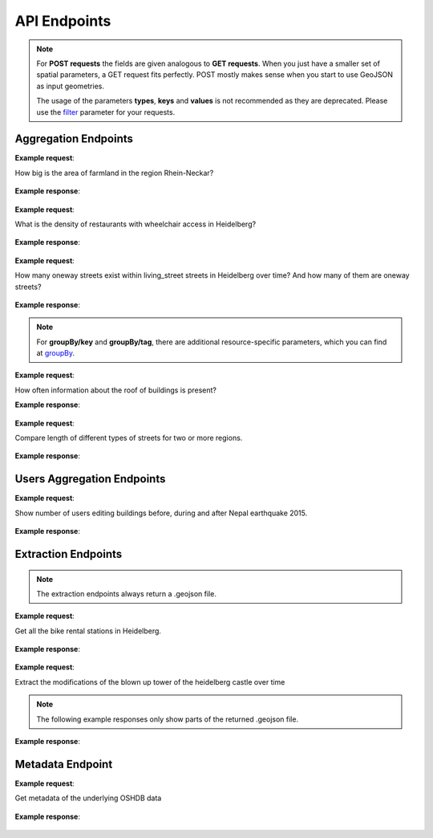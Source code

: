 API Endpoints
=============


.. note:: For **POST requests** the fields are given analogous to **GET requests**. When you just have a smaller set of spatial parameters,
    a GET request fits perfectly. POST mostly makes sense when you start to use GeoJSON as input geometries.
    
    The usage of the parameters **types**, **keys** and **values** is not recommended as they are deprecated. Please use the 
    filter_ parameter for your requests.

Aggregation Endpoints
---------------------

.. http:post :: /elements/(aggregation)

   Get ``aggregation`` of OSM elements.

   * aggregation type: one of ``area``, ``count``, ``length``, ``perimeter``
   
   :query <boundary>: One of these boundary parameters: bboxes_, bcircles_, bpolys_. See boundaries_
   :query time: ISO-8601 conform timestring(s); default: latest timestamp in the OSHDB, see time_
   :query filter: combines several attributive filters: OSM type, geometry (simple feature) type, as well as the OSM tag; See filter_
   :query format: 'json' or 'csv'; default: 'json'
   :query showMetadata: add additional metadata information to the response: 'true', 'false', 'yes', 'no'; default: 'false'
   :query timeout: custom timeout to limit the processing time in seconds; default: empty
   :query types: Deprecated! Use **filter** parameter instead! Old parameter which allowed to specify OSM type(s) ‘node’ and/or ‘way’ and/or ‘relation’ OR simple feature type(s) ‘point’ and/or ‘line’ and/or 'polygon’ and/or 'other'; default: all three OSM types
   :query keys: Deprecated! Use **filter** parameter instead! Old parameter which allowed to specify OSM key(s) given as a list and combined with the 'AND' operator; default: empty
   :query values: Deprecated! Use **filter** parameter instead! Old parameter which allowed to specify OSM value(s) given as a list and combined with the 'AND' operator; values(n) MUST fit to keys(n); default: empty
.. _bboxes: boundaries.html#bounding-boxes
.. _bcircles: boundaries.html#circles
.. _bpolys: boundaries.html#polygons
.. _boundaries: boundaries.html#boundaries
.. _time: time.html#time
.. _filter: filter.html#filter


**Example request**:

How big is the area of farmland in the region Rhein-Neckar?

 .. tabs::

   .. code-tab:: bash curl (GET)


      curl -X GET 'https://api.ohsome.org/v1/elements/area?bboxes=8.625%2C49.3711%2C8.7334%2C49.4397&format=json&time=2014-01-01&filter=landuse%3Dfarmland%20and%20type%3Away'

   .. code-tab:: bash curl (POST)


      curl -X POST 'https://api.ohsome.org/v1/elements/area' --data-urlencode 'bboxes=8.625,49.3711,8.7334,49.4397' --data-urlencode 'format=json' --data-urlencode 'time=2014-01-01' --data-urlencode 'filter=landuse=farmland and type:way'

   .. code-tab:: python Python


       import requests
       URL = 'https://api.ohsome.org/v1/elements/area'
       data = {"bboxes": "8.625,49.3711,8.7334,49.4397", "format": "json", "time": "2014-01-01", "filter": "landuse=farmland and type:way"}
       response = requests.post(URL, data=data)
       print(response.json())

   .. code-tab:: r R


       library(httr)
       r <- POST("https://api.ohsome.org/v1/elements/area", encode = "form", body = list(bboxes = "8.625,49.3711,8.7334,49.4397", filter = "landuse=farmland and type:way", time = "2014-01-01"))
       r


**Example response**:

  .. tabs::

   .. code-tab:: json curl (GET)

     {
       "attribution" : {
         "url" : "https://ohsome.org/copyrights",
         "text" : "© OpenStreetMap contributors"
       },
       "apiVersion" : "1.1.0",
       "result" : [ {
         "timestamp" : "2014-01-01T00:00:00Z",
         "value" : 1.020940258E7
       } ]
     }

   .. code-tab:: json curl (POST)

     {
       "attribution" : {
         "url" : "https://ohsome.org/copyrights",
         "text" : "© OpenStreetMap contributors"
       },
       "apiVersion" : "1.1.0",
       "result" : [ {
         "timestamp" : "2014-01-01T00:00:00Z",
         "value" : 1.020940258E7
       } ]
     }


   .. code-tab:: json Python

     {
       "attribution" : {
         "url" : "https://ohsome.org/copyrights",
         "text" : "© OpenStreetMap contributors"
       },
       "apiVersion" : "1.1.0",
       "result" : [ {
         "timestamp" : "2014-01-01T00:00:00Z",
         "value" : 10209402.58
       } ]
     }

   .. code-tab:: json R

     {
       "attribution" : {
         "url" : "https://ohsome.org/copyrights",
         "text" : "© OpenStreetMap contributors"
       },
       "apiVersion" : "1.1.0",
       "result" : [ {
         "timestamp" : "2014-01-01T00:00:00Z",
         "value" : 1.020940258E7
       } ]
     }


.. http:post :: /elements/(aggregation)/density

   Get density of ``aggregation`` of OSM elements divided by the total area in square-kilometers.

   * aggregation type: one of ``area``, ``count``, ``length``, ``perimeter``
   
   :query <other>: see above_

**Example request**:

What is the density of restaurants with wheelchair access in Heidelberg?

   .. tabs::

      .. code-tab:: bash curl (GET)

         curl -X GET 'https://api.ohsome.org/v1/elements/count/density?bboxes=8.625%2C49.3711%2C8.7334%2C49.4397&format=json&filter=amenity%3Drestaurant%20and%20wheelchair%3Dyes%20and%20type%3Anode&time=2019-05-07'

      .. code-tab:: bash curl (POST)

         curl -X POST 'https://api.ohsome.org/v1/elements/count/density' --data-urlencode 'bboxes=8.625,49.3711,8.7334,49.4397' --data-urlencode 'format=json' --data-urlencode 'time=2019-05-07' --data-urlencode 'filter=amenity=restaurant and wheelchair=yes and type:node'

      .. code-tab:: python Python

          import requests
          URL = 'https://api.ohsome.org/v1/elements/count/density'
          data = {"bboxes": "8.625,49.3711,8.7334,49.4397", "format": "json", "time": "2019-05-07", "filter": "amenity=restaurant and wheelchair=yes and type:node"}
          response = requests.post(URL, data=data)

      .. code-tab:: r R

         library(httr)
         r <- POST("https://api.ohsome.org/v1/elements/count/density", encode = "form", body = list(bboxes = "8.625,49.3711,8.7334,49.4397", filter = "amenity=restaurant and wheelchair=yes and type:node", time = "2019-05-07"))
         r

**Example response**:

 .. tabs::

       .. code-tab:: json curl (GET)

             {
               "attribution" : {
                 "url" : "https://ohsome.org/copyrights",
                 "text" : "© OpenStreetMap contributors"
               },
               "apiVersion" : "1.1.0",
               "result" : [ {
                 "timestamp" : "2019-05-07T00:00:00Z",
                 "value" : 0.79
               } ]
             }

       .. code-tab:: json curl (POST)

             {
               "attribution" : {
                 "url" : "https://ohsome.org/copyrights",
                 "text" : "© OpenStreetMap contributors"
               },
               "apiVersion" : "1.1.0",
               "result" : [ {
                 "timestamp" : "2019-05-07T00:00:00Z",
                 "value" : 0.79
               } ]
             }


       .. code-tab:: json Python

             {
               "attribution" : {
                 "url" : "https://ohsome.org/copyrights",
                 "text" : "© OpenStreetMap contributors"
               },
               "apiVersion" : "1.1.0",
               "result" : [ {
                 "timestamp" : "2019-05-07T00:00:00Z",
                 "value" : 0.79
               } ]
             }

       .. code-tab:: json R

             {
               "attribution" : {
                 "url" : "https://ohsome.org/copyrights",
                 "text" : "© OpenStreetMap contributors"
               },
               "apiVersion" : "1.1.0",
               "result" : [ {
                 "timestamp" : "2019-05-07T00:00:00Z",
                 "value" : 0.79
               } ]
             }

.. http:post :: /elements/(aggregation)/ratio

   Get ratio of OSM elements satisfying ``filter2`` to elements satisfying ``filter``.

   * aggregation type: one of ``area``, ``count``, ``length``, ``perimeter``
   
   :query <other>: see above_
   :query filter2: see filter_
   :query keys2: Deprecated! see **filter2**
   :query types2: Deprecated! use **filter2**
   :query values2: Deprecated! see **filter2**
   
**Example request**:

How many oneway streets exist within living_street streets in Heidelberg over time? And how many of them are oneway streets?

 .. tabs::

      .. code-tab:: bash curl (GET)

          curl -X GET 'https://api.ohsome.org/v1/elements/length/ratio?bboxes=8.625%2C49.3711%2C8.7334%2C49.4397&format=json&filter=highway%3Dliving_street%20and%20type%3Away&filter2=highway%3Dliving_street%20and%20oneway%3Dyes%20and%20type%3Away&time=2016-01-01%2F2018-01-01%2FP1Y'

      .. code-tab:: bash curl (POST)

          curl -X POST 'https://api.ohsome.org/v1/elements/length/ratio' --data-urlencode 'bboxes=8.625,49.3711,8.7334,49.4397' --data-urlencode 'format=json' --data-urlencode 'time=2016-01-01/2018-01-01/P1Y' --data-urlencode 'filter=highway=living_street and type:way' --data-urlencode 'filter2=highway=living_street and oneway=yes and type:way'

      .. code-tab:: python Python

          import requests
          URL = 'https://api.ohsome.org/v1/elements/length/ratio'
          data = {"bboxes": "8.625,49.3711,8.7334,49.4397", "format": "json", "time": "2016-01-01/2018-01-01/P1Y", "filter": "highway=living_street and type:way", "filter2": "highway=living_street and oneway=yes and type:way"}
          response = requests.post(URL, data=data)
          print(response.json())

      .. code-tab:: r R

           library(httr)
           r <- POST("https://api.ohsome.org/v1/elements/length/ratio", encode = "form", body = list(bboxes = "8.625,49.3711,8.7334,49.4397", time = "2016-01-01/2018-01-01/P1Y", filter = "highway=living_street and type:way", filter2 = "highway=living_street and oneway=yes and type:way"))
           r

**Example response**:

   .. tabs::

       .. code-tab:: json curl (GET)

             {
               "attribution" : {
                 "url" : "https://ohsome.org/copyrights",
                 "text" : "© OpenStreetMap contributors"
               },
               "apiVersion" : "1.1.0",
               "ratioResult" : [ {
                 "timestamp" : "2016-01-01T00:00:00Z",
                 "value" : 28660.519999999997,
                 "value2" : 7079.26,
                 "ratio" : 0.247004
               }, {
                 "timestamp" : "2017-01-01T00:00:00Z",
                 "value" : 29410.69,
                 "value2" : 7025.94,
                 "ratio" : 0.238891
               }, {
                 "timestamp" : "2018-01-01T00:00:00Z",
                 "value" : 30191.93,
                 "value2" : 6729.34,
                 "ratio" : 0.222885
               } ]
             }


       .. code-tab:: json curl (POST)

             {
               "attribution" : {
                 "url" : "https://ohsome.org/copyrights",
                 "text" : "© OpenStreetMap contributors"
               },
               "apiVersion" : "1.1.0",
               "ratioResult" : [ {
                 "timestamp" : "2016-01-01T00:00:00Z",
                 "value" : 28660.519999999997,
                 "value2" : 7079.26,
                 "ratio" : 0.247004
               }, {
                 "timestamp" : "2017-01-01T00:00:00Z",
                 "value" : 29410.69,
                 "value2" : 7025.94,
                 "ratio" : 0.238891
               }, {
                 "timestamp" : "2018-01-01T00:00:00Z",
                 "value" : 30191.93,
                 "value2" : 6729.34,
                 "ratio" : 0.222885
               } ]
             }



       .. code-tab:: json Python

             {
               "attribution" : {
                 "url" : "https://ohsome.org/copyrights",
                 "text" : "© OpenStreetMap contributors"
               },
               "apiVersion" : "1.1.0",
               "ratioResult" : [ {
                 "timestamp" : "2016-01-01T00:00:00Z",
                 "value" : 28660.519999999997,
                 "value2" : 7079.26,
                 "ratio" : 0.247004
               }, {
                 "timestamp" : "2017-01-01T00:00:00Z",
                 "value" : 29410.69,
                 "value2" : 7025.94,
                 "ratio" : 0.238891
               }, {
                 "timestamp" : "2018-01-01T00:00:00Z",
                 "value" : 30191.93,
                 "value2" : 6729.34,
                 "ratio" : 0.222885
               } ]
             }

       .. code-tab:: json R

             {
               "attribution" : {
                 "url" : "https://ohsome.org/copyrights",
                 "text" : "© OpenStreetMap contributors"
               },
               "apiVersion" : "1.1.0",
               "ratioResult" : [ {
                 "timestamp" : "2016-01-01T00:00:00Z",
                 "value" : 28660.519999999997,
                 "value2" : 7079.26,
                 "ratio" : 0.247004
               }, {
                 "timestamp" : "2017-01-01T00:00:00Z",
                 "value" : 29410.69,
                 "value2" : 7025.94,
                 "ratio" : 0.238891
               }, {
                 "timestamp" : "2018-01-01T00:00:00Z",
                 "value" : 30191.93,
                 "value2" : 6729.34,
                 "ratio" : 0.222885
               } ]
             }

.. http:post :: /elements/(aggregation)/groupBy/(groupType)

   Get ``aggregation`` of OSM elements grouped by ``groupType``.

   * aggregation type: one of ``area``, ``count``, ``length``, ``perimeter``
   * grouping type: one of boundary_, key_, tag_, type_.
   
   :query <other>: see above_
   :query groupByKeys: see groupBy_
   :query groupByKey: see groupBy_
   :query groupByValues: see groupBy_
.. _boundary: group-by.html#boundary
.. _key: group-by.html#key
.. _tag: group-by.html#tag
.. _type: group-by.html#type
.. _groupBy: group-by.html

.. note:: For **groupBy/key** and **groupBy/tag**, 
          there are additional resource-specific parameters, which you can find at groupBy_.


**Example request**:

How often information about the roof of buildings is present?

.. tabs::

     .. code-tab:: bash curl (GET)

        curl -X GET 'https://api.ohsome.org/v1/elements/count/groupBy/key?bboxes=Heidelberg:8.625%2C49.3711%2C8.7334%2C49.4397&format=json&time=2018-01-01&filter=building%3D*%20and%20type%3Away&groupByKeys=building%3Aroof%2Cbuilding%3Aroof%3Acolour'

     .. code-tab:: bash curl (POST)

        curl -X POST 'https://api.ohsome.org/v1/elements/count/groupBy/key' --data-urlencode 'bboxes=Heidelberg:8.625,49.3711,8.7334,49.4397' --data-urlencode 'format=json' --data-urlencode 'time=2018-01-01' --data-urlencode 'groupByKeys=building:roof,building:roof:colour' --data-urlencode 'filter=building=* and type:way'

     .. code-tab:: python Python

        import requests
        URL = 'https://api.ohsome.org/v1/elements/count/groupBy/key'
        data = {"bboxes": "8.625,49.3711,8.7334,49.4397", "format": "json", "time": "2018-01-01", "filter": "building=* and type:way", "groupByKeys": "building:roof,building:roof:colour"}
        response = requests.post(URL, data=data)
        print(response.json())

     .. code-tab:: r R

        library(httr)
          r <- POST("https://api.ohsome.org/v1/elements/count/groupBy/key", encode = "form", body = list(bboxes = "8.625,49.3711,8.7334,49.4397", filter = "building=* and type:way", time = "2018-01-01", groupByKeys = "building:roof,building:roof:colour"))
          r

**Example response**:

    .. tabs::

          .. code-tab:: json curl (GET)

            {
              "attribution" : {
                "url" : "https://ohsome.org/copyrights",
                "text" : "© OpenStreetMap contributors"
              },
              "apiVersion" : "1.1.0",
              "groupByResult" : [ {
                "result" : [ {
                  "timestamp" : "2018-01-01T00:00:00Z",
                  "value" : 23225.0
                } ],
                "groupByObject" : "remainder"
              }, {
                "result" : [ {
                  "timestamp" : "2018-01-01T00:00:00Z",
                  "value" : 1418.0
                } ],
                "groupByObject" : "building:roof"
              }, {
                "result" : [ {
                  "timestamp" : "2018-01-01T00:00:00Z",
                  "value" : 1178.0
                } ],
                "groupByObject" : "building:roof:colour"
              } ]
            }


          .. code-tab:: json curl (POST)

            {
              "attribution" : {
                "url" : "https://ohsome.org/copyrights",
                "text" : "© OpenStreetMap contributors"
              },
              "apiVersion" : "1.1.0",
              "groupByResult" : [ {
                "result" : [ {
                  "timestamp" : "2018-01-01T00:00:00Z",
                  "value" : 23225.0
                } ],
                "groupByObject" : "remainder"
              }, {
                "result" : [ {
                  "timestamp" : "2018-01-01T00:00:00Z",
                  "value" : 1418.0
                } ],
                "groupByObject" : "building:roof"
              }, {
                "result" : [ {
                  "timestamp" : "2018-01-01T00:00:00Z",
                  "value" : 1178.0
                } ],
                "groupByObject" : "building:roof:colour"
              } ]
            }

          .. code-tab:: json Python

            {
              "attribution" : {
                "url" : "https://ohsome.org/copyrights",
                "text" : "© OpenStreetMap contributors"
              },
              "apiVersion" : "1.1.0",
              "groupByResult" : [ {
                "result" : [ {
                  "timestamp" : "2018-01-01T00:00:00Z",
                  "value" : 23225.0
                } ],
                "groupByObject" : "remainder"
              }, {
                "result" : [ {
                  "timestamp" : "2018-01-01T00:00:00Z",
                  "value" : 1418.0
                } ],
                "groupByObject" : "building:roof"
              }, {
                "result" : [ {
                  "timestamp" : "2018-01-01T00:00:00Z",
                  "value" : 1178.0
                } ],
                "groupByObject" : "building:roof:colour"
              } ]
            }

          .. code-tab:: json R

            {
              "attribution" : {
                "url" : "https://ohsome.org/copyrights",
                "text" : "© OpenStreetMap contributors"
              },
              "apiVersion" : "1.1.0",
              "groupByResult" : [ {
                "result" : [ {
                  "timestamp" : "2018-01-01T00:00:00Z",
                  "value" : 23225.0
                } ],
                "groupByObject" : "remainder"
              }, {
                "result" : [ {
                  "timestamp" : "2018-01-01T00:00:00Z",
                  "value" : 1418.0
                } ],
                "groupByObject" : "building:roof"
              }, {
                "result" : [ {
                  "timestamp" : "2018-01-01T00:00:00Z",
                  "value" : 1178.0
                } ],
                "groupByObject" : "building:roof:colour"
              } ]
            }

.. http:post :: /elements/(aggregation)/density/groupBy/(groupType)

   Get ``density`` of ``aggregation`` of OSM elements grouped by ``groupType``.
   
   * aggregation type: one of ``area``, ``count``, ``length``, ``perimeter``
   * grouping type: see above - Same as for **aggregation** of OSM elements grouped by **groupType** but without **groupBy/key**.


.. http:post :: /elements/(aggregation)/groupBy/boundary/groupBy/tag

   Get ``aggregation`` of OSM elements grouped by ``boundary`` and ``tag``.

   * aggregation type: one of ``area``, ``count``, ``length``, ``perimeter``
   
   :query <other>: see above
   :query groupByKey: see groupBy_
   :query groupByValues: see groupBy_
.. _boundary: group-by.html#boundary
.. _key: group-by.html#key
.. _tag: group-by.html#tag
.. _type: group-by.html#type
.. _groupBy: group-by.html

**Example request**:

Compare length of different types of streets for two or more regions.

   .. tabs::

        .. code-tab:: bash curl (GET)

           curl -X GET 'https://api.ohsome.org/v1/elements/length/groupBy/boundary/groupBy/tag?bboxes=Heidelberg%3A8.625%2C49.3711%2C8.7334%2C49.4397%7CPlankstadt%3A8.5799%2C49.3872%2C8.6015%2C49.4011&format=json&groupByKey=highway&time=2018-01-01&groupByValues=primary%2Csecondary%2Ctertiary&filter=type%3Away'

        .. code-tab:: bash curl (POST)

           curl -X POST 'https://api.ohsome.org/v1/elements/length/groupBy/boundary/groupBy/tag' --data-urlencode 'bboxes=Heidelberg:8.625,49.3711,8.7334,49.4397|Plankstadt:8.5799,49.3872,8.6015,49.4011' --data-urlencode 'format=json' --data-urlencode 'time=2018-01-01' --data-urlencode 'filter=type:way' --data-urlencode 'groupByKey=highway' --data-urlencode 'groupByValues=primary,secondary,tertiary'

        .. code-tab:: python Python

            import requests
            URL = 'https://api.ohsome.org/v1/elements/length/groupBy/boundary/groupBy/tag'
            data = {"bboxes": "Heidelberg:8.625,49.3711,8.7334,49.4397|Plankstadt:8.5799,49.3872,8.6015,49.4011", "format": "json", "time": "2018-01-01", "filter": "type:way", "groupByKey": "highway", "groupByValues": "primary,secondary,tertiary"}
            response = requests.post(URL, data=data)
            print(response.json())

        .. code-tab:: r R

             library(httr)
             r <- POST("https://api.ohsome.org/v1/elements/length/groupBy/boundary/groupBy/tag", encode = "form", body = list(bboxes = "Heidelberg:8.625,49.3711,8.7334,49.4397|Plankstadt:8.5799,49.3872,8.6015,49.4011", groupByKey = "highway", time = "2018-01-01", filter = "type:way", groupByValues = "primary,secondary,tertiary"))
             r

**Example response**:

   .. tabs::

         .. code-tab:: json curl (GET)

           {
             "attribution" : {
               "url" : "https://ohsome.org/copyrights",
               "text" : "© OpenStreetMap contributors"
             },
             "apiVersion" : "1.1.0",
             "groupByResult" : [ {
               "result" : [ {
                 "timestamp" : "2018-01-01T00:00:00Z",
                 "value" : 1650245.08
               } ],
               "groupByObject" : [ "Heidelberg", "remainder" ]
             }, {
               "result" : [ {
                 "timestamp" : "2018-01-01T00:00:00Z",
                 "value" : 48637.96
               } ],
               "groupByObject" : [ "Heidelberg", "highway=tertiary" ]
             }, {
               "result" : [ {
                 "timestamp" : "2018-01-01T00:00:00Z",
                 "value" : 29114.72
               } ],
               "groupByObject" : [ "Heidelberg", "highway=secondary" ]
             }, {
               "result" : [ {
                 "timestamp" : "2018-01-01T00:00:00Z",
                 "value" : 35297.95
               } ],
               "groupByObject" : [ "Heidelberg", "highway=primary" ]
             }, {
               "result" : [ {
                 "timestamp" : "2018-01-01T00:00:00Z",
                 "value" : 56493.26
               } ],
               "groupByObject" : [ "Plankstadt", "remainder" ]
             }, {
               "result" : [ {
                 "timestamp" : "2018-01-01T00:00:00Z",
                 "value" : 3399.22
               } ],
               "groupByObject" : [ "Plankstadt", "highway=tertiary" ]
             }, {
               "result" : [ {
                 "timestamp" : "2018-01-01T00:00:00Z",
                 "value" : 954.7
               } ],
               "groupByObject" : [ "Plankstadt", "highway=secondary" ]
             }, {
               "result" : [ {
                 "timestamp" : "2018-01-01T00:00:00Z",
                 "value" : 0.0
               } ],
               "groupByObject" : [ "Plankstadt", "highway=primary" ]
             } ]
           }


         .. code-tab:: json curl (POST)

           {
             "attribution" : {
               "url" : "https://ohsome.org/copyrights",
               "text" : "© OpenStreetMap contributors"
             },
             "apiVersion" : "1.1.0",
             "groupByResult" : [ {
               "result" : [ {
                 "timestamp" : "2018-01-01T00:00:00Z",
                 "value" : 1650245.08
               } ],
               "groupByObject" : [ "Heidelberg", "remainder" ]
             }, {
               "result" : [ {
                 "timestamp" : "2018-01-01T00:00:00Z",
                 "value" : 48637.96
               } ],
               "groupByObject" : [ "Heidelberg", "highway=tertiary" ]
             }, {
               "result" : [ {
                 "timestamp" : "2018-01-01T00:00:00Z",
                 "value" : 29114.72
               } ],
               "groupByObject" : [ "Heidelberg", "highway=secondary" ]
             }, {
               "result" : [ {
                 "timestamp" : "2018-01-01T00:00:00Z",
                 "value" : 35297.95
               } ],
               "groupByObject" : [ "Heidelberg", "highway=primary" ]
             }, {
               "result" : [ {
                 "timestamp" : "2018-01-01T00:00:00Z",
                 "value" : 56493.26
               } ],
               "groupByObject" : [ "Plankstadt", "remainder" ]
             }, {
               "result" : [ {
                 "timestamp" : "2018-01-01T00:00:00Z",
                 "value" : 3399.22
               } ],
               "groupByObject" : [ "Plankstadt", "highway=tertiary" ]
             }, {
               "result" : [ {
                 "timestamp" : "2018-01-01T00:00:00Z",
                 "value" : 954.7
               } ],
               "groupByObject" : [ "Plankstadt", "highway=secondary" ]
             }, {
               "result" : [ {
                 "timestamp" : "2018-01-01T00:00:00Z",
                 "value" : 0.0
               } ],
               "groupByObject" : [ "Plankstadt", "highway=primary" ]
             } ]
           }

         .. code-tab:: json Python

           {
             "attribution" : {
               "url" : "https://ohsome.org/copyrights",
               "text" : "© OpenStreetMap contributors"
             },
             "apiVersion" : "1.1.0",
             "groupByResult" : [ {
               "result" : [ {
                 "timestamp" : "2018-01-01T00:00:00Z",
                 "value" : 1650245.08
               } ],
               "groupByObject" : [ "Heidelberg", "remainder" ]
             }, {
               "result" : [ {
                 "timestamp" : "2018-01-01T00:00:00Z",
                 "value" : 48637.96
               } ],
               "groupByObject" : [ "Heidelberg", "highway=tertiary" ]
             }, {
               "result" : [ {
                 "timestamp" : "2018-01-01T00:00:00Z",
                 "value" : 29114.72
               } ],
               "groupByObject" : [ "Heidelberg", "highway=secondary" ]
             }, {
               "result" : [ {
                 "timestamp" : "2018-01-01T00:00:00Z",
                 "value" : 35297.95
               } ],
               "groupByObject" : [ "Heidelberg", "highway=primary" ]
             }, {
               "result" : [ {
                 "timestamp" : "2018-01-01T00:00:00Z",
                 "value" : 56493.26
               } ],
               "groupByObject" : [ "Plankstadt", "remainder" ]
             }, {
               "result" : [ {
                 "timestamp" : "2018-01-01T00:00:00Z",
                 "value" : 3399.22
               } ],
               "groupByObject" : [ "Plankstadt", "highway=tertiary" ]
             }, {
               "result" : [ {
                 "timestamp" : "2018-01-01T00:00:00Z",
                 "value" : 954.7
               } ],
               "groupByObject" : [ "Plankstadt", "highway=secondary" ]
             }, {
               "result" : [ {
                 "timestamp" : "2018-01-01T00:00:00Z",
                 "value" : 0.0
               } ],
               "groupByObject" : [ "Plankstadt", "highway=primary" ]
             } ]
           }

         .. code-tab:: json R

           {
             "attribution" : {
               "url" : "https://ohsome.org/copyrights",
               "text" : "© OpenStreetMap contributors"
             },
             "apiVersion" : "1.1.0",
             "groupByResult" : [ {
               "result" : [ {
                 "timestamp" : "2018-01-01T00:00:00Z",
                 "value" : 1650245.08
               } ],
               "groupByObject" : [ "Heidelberg", "remainder" ]
             }, {
               "result" : [ {
                 "timestamp" : "2018-01-01T00:00:00Z",
                 "value" : 48637.96
               } ],
               "groupByObject" : [ "Heidelberg", "highway=tertiary" ]
             }, {
               "result" : [ {
                 "timestamp" : "2018-01-01T00:00:00Z",
                 "value" : 29114.72
               } ],
               "groupByObject" : [ "Heidelberg", "highway=secondary" ]
             }, {
               "result" : [ {
                 "timestamp" : "2018-01-01T00:00:00Z",
                 "value" : 35297.95
               } ],
               "groupByObject" : [ "Heidelberg", "highway=primary" ]
             }, {
               "result" : [ {
                 "timestamp" : "2018-01-01T00:00:00Z",
                 "value" : 56493.26
               } ],
               "groupByObject" : [ "Plankstadt", "remainder" ]
             }, {
               "result" : [ {
                 "timestamp" : "2018-01-01T00:00:00Z",
                 "value" : 3399.22
               } ],
               "groupByObject" : [ "Plankstadt", "highway=tertiary" ]
             }, {
               "result" : [ {
                 "timestamp" : "2018-01-01T00:00:00Z",
                 "value" : 954.7
               } ],
               "groupByObject" : [ "Plankstadt", "highway=secondary" ]
             }, {
               "result" : [ {
                 "timestamp" : "2018-01-01T00:00:00Z",
                 "value" : 0.0
               } ],
               "groupByObject" : [ "Plankstadt", "highway=primary" ]
             } ]
           }


.. http:post :: /elements/(aggregation)/density/groupBy/boundary/groupBy/tag

   Get ``density`` of ``aggregation`` of OSM elements grouped by ``boundary`` and ``tag``.
   
   * aggregation type: same as for **/elements/(aggregation)/groupBy/boundary/groupBy/tag**.


Users Aggregation Endpoints
---------------------------

.. http:post :: /users/count

    Compute data aggregation functions on users. Possbile endpoints:
    
    * /count
    * /count/groupBy/(groupType)
    * /count/density
    * /count/density/groupBy/(boundary or tag or type)

    :query <other>: see above_
    :param groupType: property to group by, one of boundary_, key_, tag_, type_.

**Example request**:

Show number of users editing buildings before, during and after Nepal earthquake 2015.

  .. tabs::

    .. code-tab:: bash curl (GET)

       curl -X GET 'https://api.ohsome.org/v1/users/count?bboxes=82.3055%2C6.7576%2C87.4663%2C28.7025&format=json&filter=building%3D*%20and%20type%3Away&time=2015-03-01%2F2015-08-01%2FP1M'

    .. code-tab:: bash curl (POST)

       curl -X POST 'https://api.ohsome.org/v1/users/count' --data-urlencode 'bboxes=82.3055,6.7576,87.4663,28.7025' --data-urlencode 'format=json' --data-urlencode 'time=2015-03-01/2015-08-01/P1M' --data-urlencode 'filter=building=* and type:way'

    .. code-tab:: python Python

        import requests
        URL = 'https://api.ohsome.org/v1/users/count'
        data = {"bboxes": "82.3055,6.7576,87.4663,28.7025", "format": "json", "time": "2015-03-01/2015-08-01/P1M", "filter": "building=* and type:way"}
        response = requests.post(URL, data=data)
        print(response.json())

    .. code-tab:: r R

        library(httr)
        r <- POST("https://api.ohsome.org/v1/users/count", encode = "form", body = list(bboxes = "82.3055,6.7576,87.4663,28.7025", filter = "building=* and type:way", time = "2015-03-01/2015-08-01/P1M"))
        r


**Example response**:

   .. tabs::

    .. code-tab:: json curl (GET)

      {
        "attribution" : {
          "url" : "https://ohsome.org/copyrights",
          "text" : "© OpenStreetMap contributors"
        },
        "apiVersion" : "1.1.0",
        "result" : [ {
          "fromTimestamp" : "2015-03-01T00:00:00Z",
          "toTimestamp" : "2015-04-01T00:00:00Z",
          "value" : 97.0
        }, {
          "fromTimestamp" : "2015-04-01T00:00:00Z",
          "toTimestamp" : "2015-05-01T00:00:00Z",
          "value" : 3490.0
        }, {
          "fromTimestamp" : "2015-05-01T00:00:00Z",
          "toTimestamp" : "2015-06-01T00:00:00Z",
          "value" : 3102.0
        }, {
          "fromTimestamp" : "2015-06-01T00:00:00Z",
          "toTimestamp" : "2015-07-01T00:00:00Z",
          "value" : 477.0
        }, {
          "fromTimestamp" : "2015-07-01T00:00:00Z",
          "toTimestamp" : "2015-08-01T00:00:00Z",
          "value" : 185.0
        } ]
      }


    .. code-tab:: json curl (POST)

      {
        "attribution" : {
          "url" : "https://ohsome.org/copyrights",
          "text" : "© OpenStreetMap contributors"
        },
        "apiVersion" : "1.1.0",
        "result" : [ {
          "fromTimestamp" : "2015-03-01T00:00:00Z",
          "toTimestamp" : "2015-04-01T00:00:00Z",
          "value" : 97.0
        }, {
          "fromTimestamp" : "2015-04-01T00:00:00Z",
          "toTimestamp" : "2015-05-01T00:00:00Z",
          "value" : 3490.0
        }, {
          "fromTimestamp" : "2015-05-01T00:00:00Z",
          "toTimestamp" : "2015-06-01T00:00:00Z",
          "value" : 3102.0
        }, {
          "fromTimestamp" : "2015-06-01T00:00:00Z",
          "toTimestamp" : "2015-07-01T00:00:00Z",
          "value" : 477.0
        }, {
          "fromTimestamp" : "2015-07-01T00:00:00Z",
          "toTimestamp" : "2015-08-01T00:00:00Z",
          "value" : 185.0
        } ]
      }


    .. code-tab:: json Python

      {
        "attribution" : {
          "url" : "https://ohsome.org/copyrights",
          "text" : "© OpenStreetMap contributors"
        },
        "apiVersion" : "1.1.0",
        "result" : [ {
          "fromTimestamp" : "2015-03-01T00:00:00Z",
          "toTimestamp" : "2015-04-01T00:00:00Z",
          "value" : 97.0
        }, {
          "fromTimestamp" : "2015-04-01T00:00:00Z",
          "toTimestamp" : "2015-05-01T00:00:00Z",
          "value" : 3490.0
        }, {
          "fromTimestamp" : "2015-05-01T00:00:00Z",
          "toTimestamp" : "2015-06-01T00:00:00Z",
          "value" : 3102.0
        }, {
          "fromTimestamp" : "2015-06-01T00:00:00Z",
          "toTimestamp" : "2015-07-01T00:00:00Z",
          "value" : 477.0
        }, {
          "fromTimestamp" : "2015-07-01T00:00:00Z",
          "toTimestamp" : "2015-08-01T00:00:00Z",
          "value" : 185.0
        } ]
      }

    .. code-tab:: json R

      {
        "attribution" : {
          "url" : "https://ohsome.org/copyrights",
          "text" : "© OpenStreetMap contributors"
        },
        "apiVersion" : "1.1.0",
        "result" : [ {
          "fromTimestamp" : "2015-03-01T00:00:00Z",
          "toTimestamp" : "2015-04-01T00:00:00Z",
          "value" : 97.0
        }, {
          "fromTimestamp" : "2015-04-01T00:00:00Z",
          "toTimestamp" : "2015-05-01T00:00:00Z",
          "value" : 3490.0
        }, {
          "fromTimestamp" : "2015-05-01T00:00:00Z",
          "toTimestamp" : "2015-06-01T00:00:00Z",
          "value" : 3102.0
        }, {
          "fromTimestamp" : "2015-06-01T00:00:00Z",
          "toTimestamp" : "2015-07-01T00:00:00Z",
          "value" : 477.0
        }, {
          "fromTimestamp" : "2015-07-01T00:00:00Z",
          "toTimestamp" : "2015-08-01T00:00:00Z",
          "value" : 185.0
        } ]
      }


Extraction Endpoints
--------------------

.. http:post :: /elements/(geometryType)

   Get the state of OSM data at the given timestamp(s) as a GeoJSON feature collection where object geometries are returned as the given ``geometryType`` (geometry, bbox, or centroid).

   :query time: required; format same as described in time_
   :query properties: specifies what properties should be included for each feature representing an OSM element: ‘tags’ and/or 'metadata’; multiple values can be delimited by commas; default: empty
   :query clipGeometry: boolean operator to specify whether the returned geometries of the features should be clipped to the query's spatial boundary (‘true’), or not (‘false’); default: ‘true’
   :query <other>: see above_ (except **format**)
   

.. note:: The extraction endpoints always return a .geojson file.

**Example request**:

Get all the bike rental stations in Heidelberg.

  .. tabs::

    .. code-tab:: bash curl (GET)

       curl -X GET 'https://api.ohsome.org/v1/elements/geometry?bboxes=8.625%2C49.3711%2C8.7334%2C49.4397&filter=amenity%3Dbicycle_rental%20and%20type%3Anode&time=2019-09-01'

    .. code-tab:: bash curl (POST)

       curl -X POST 'https://api.ohsome.org/v1/elements/geometry' --data-urlencode 'bboxes=8.625,49.3711,8.7334,49.4397' --data-urlencode 'time=2019-09-01' --data-urlencode 'filter=amenity=bicycle_rental and type:node'

    .. code-tab:: python Python

        import requests
        URL = 'https://api.ohsome.org/v1/elements/geometry'
        data = {"bboxes": "8.625,49.3711,8.7334,49.4397", "time": "2019-09-01", "filter": "amenity=bicycle_rental and type:node"}
        response = requests.post(URL, data=data)
        print(response.json())

    .. code-tab:: r R

        library(httr)
        r <- POST("https://api.ohsome.org/v1/elements/geometry", encode = "form",body = list(bboxes = "8.625,49.3711,8.7334,49.4397", filter = "amenity=bicycle_rental and type:node", time = "2019-09-01"))
        r


**Example response**:

   .. tabs::

    .. code-tab:: text curl (GET)

      file ohsome.geojson

    .. code-tab:: text curl (POST)

      file ohsome.geojson


    .. code-tab:: text Python

      file ohsome.geojson

    .. code-tab:: text R

      file ohsome.geojson
  

.. http:post :: /elementsFullHistory/(geometryType)

   Get the full history of OSM data as a GeoJSON feature collection. All changes to matching OSM features are included with corresponding ``validFrom`` and ``validTo`` timestamps.
   This endpoint supports the same ``geometryType`` options as the ``/elements`` endpoint.

   :query time: required; must consist of two ISO-8601 conform timestrings defining a time interval; no default value
   :query properties: same as for generic-extraction_
   :query clipGeometry: same as for generic-extraction_
   :query <other>: see above_ (except **format**)

.. _generic-extraction: endpoints.html#post--elements-(geometryType)
.. _above: endpoints.html#post--elements-(aggregation)
.. _time: time.html#time

**Example request**:

Extract the modifications of the blown up tower of the heidelberg castle over time

  .. tabs::

    .. code-tab:: bash curl (GET)

       curl -X GET 'https://api.ohsome.org/v1/elementsFullHistory/geometry?bboxes=8.7137%2C49.4096%2C8.717%2C49.4119&filter=name%3DKrautturm%20and%20type%3Away&time=2008-01-01%2C2016-01-01'

    .. code-tab:: bash curl (POST)

       curl -X POST 'https://api.ohsome.org/v1/elementsFullHistory/geometry' --data-urlencode 'bboxes=8.7137,49.4096,8.717,49.4119' --data-urlencode 'time=2008-01-01,2016-01-01' --data-urlencode 'filter=name=Krautturm and type:way'

    .. code-tab:: python Python

        import requests
        URL = 'https://api.ohsome.org/v1/elementsFullHistory/geometry'
        data = {"bboxes": "8.7137,49.4096,8.717,49.4119", "time": "2008-01-01,2016-01-01", "filter": "name=Krautturm and type:way"}
        response = requests.post(URL, data=data)
        print(response.json())

    .. code-tab:: r R

        library(httr)
        r <- POST("https://api.ohsome.org/v1/elementsFullHistory/geometry", encode = "form", body = list(bboxes = "8.7137,49.4096,8.717,49.4119", time = "2008-01-01,2016-01-01", filter = "name=Krautturm and type:way"))
        r

.. note:: The following example responses only show parts of the returned .geojson file.

**Example response**:

   .. tabs::

    .. code-tab:: text curl (GET)

      {
        "attribution" : {
          "url" : "https://ohsome.org/copyrights",
          "text" : "© OpenStreetMap contributors"
        },
        "apiVersion" : "1.1.0",
        "type" : "FeatureCollection",
        "features" : [{
          "type" : "Feature",
          "geometry" : {
            "type" : "Polygon",
            "coordinates" : [
              [
                [
                  8.7160104,
                  49.4102861
                ],
                 ...
                 [
                  8.7160104,
                  49.4102861
                ]
              ]
            ]
          },
          "properties" : {
            "@osmId" : "way/24885641",
            "@validFrom" : "2008-06-15T05:25:25Z",
            "@validTo" : "2008-08-09T14:46:28Z",
            "name" : "Krautturm"
          }
        },
        ...
        ]
      }

    .. code-tab:: text curl (POST)

      {
        "attribution" : {
          "url" : "https://ohsome.org/copyrights",
          "text" : "© OpenStreetMap contributors"
        },
        "apiVersion" : "1.1.0",
        "type" : "FeatureCollection",
        "features" : [{
          "type" : "Feature",
          "geometry" : {
            "type" : "Polygon",
            "coordinates" : [
              [
                [
                  8.7160104,
                  49.4102861
                ],
                 ...
                 [
                  8.7160104,
                  49.4102861
                ]
              ]
            ]
          },
          "properties" : {
            "@osmId" : "way/24885641",
            "@validFrom" : "2008-06-15T05:25:25Z",
            "@validTo" : "2008-08-09T14:46:28Z",
            "name" : "Krautturm"
          }
        },
        ...
        ]
      }


    .. code-tab:: text Python

      {
        "attribution" : {
          "url" : "https://ohsome.org/copyrights",
          "text" : "© OpenStreetMap contributors"
        },
        "apiVersion" : "1.1.0",
        "type" : "FeatureCollection",
        "features" : [{
          "type" : "Feature",
          "geometry" : {
            "type" : "Polygon",
            "coordinates" : [
              [
                [
                  8.7160104,
                  49.4102861
                ],
                 ...
                 [
                  8.7160104,
                  49.4102861
                ]
              ]
            ]
          },
          "properties" : {
            "@osmId" : "way/24885641",
            "@validFrom" : "2008-06-15T05:25:25Z",
            "@validTo" : "2008-08-09T14:46:28Z",
            "name" : "Krautturm"
          }
        },
        ...
        ]
      }

    .. code-tab:: text R

      {
        "attribution" : {
          "url" : "https://ohsome.org/copyrights",
          "text" : "© OpenStreetMap contributors"
        },
        "apiVersion" : "1.1.0",
        "type" : "FeatureCollection",
        "features" : [{
          "type" : "Feature",
          "geometry" : {
            "type" : "Polygon",
            "coordinates" : [
              [
                [
                  8.7160104,
                  49.4102861
                ],
                 ...
                 [
                  8.7160104,
                  49.4102861
                ]
              ]
            ]
          },
          "properties" : {
            "@osmId" : "way/24885641",
            "@validFrom" : "2008-06-15T05:25:25Z",
            "@validTo" : "2008-08-09T14:46:28Z",
            "name" : "Krautturm"
          }
        },
        ...
        ]
      }


Metadata Endpoint
-----------------

.. http:get :: /metadata

    Get metadata of the underlying OSHDB data. Does not consume any parameters. **Only GET requests**.

**Example request**:

Get metadata of the underlying OSHDB data

  .. tabs::

    .. code-tab:: bash curl (GET)

       curl -X GET 'https://api.ohsome.org/v1/metadata'

    .. code-tab:: python Python

        import requests
        URL = 'https://api.ohsome.org/v1/metadata'
        response = requests.get(URL)
        print(response)

    .. code-tab:: r R

        library(httr)
        r <- GET("https://api.ohsome.org/v1/metadata")
        r


**Example response**:

   .. tabs::

    .. code-tab:: json curl (GET)

      {
        "attribution" : {
          "url" : "https://ohsome.org/copyrights",
          "text" : "© OpenStreetMap contributors"
        },
        "apiVersion" : "1.1.0",
        "extractRegion" : {
          "spatialExtent" : {
            "type" : "Polygon",
            "coordinates" : [ [ [ -180.0, -90.0 ], [ 180.0, -90.0 ], [ 180.0, 90.0 ], [ -180.0, 90.0 ], [ -180.0, -90.0 ] ] ]
          },
          "temporalExtent" : {
            "fromTimestamp" : "2007-10-08T00:00:00Z",
            "toTimestamp" : "2020-02-12T23:00:00Z"
          },
          "replicationSequenceNumber" : 65032
        }
      }

    .. code-tab:: json Python

      {
        "attribution" : {
          "url" : "https://ohsome.org/copyrights",
          "text" : "© OpenStreetMap contributors"
        },
        "apiVersion" : "1.1.0",
        "extractRegion" : {
          "spatialExtent" : {
            "type" : "Polygon",
            "coordinates" : [ [ [ -180.0, -90.0 ], [ 180.0, -90.0 ], [ 180.0, 90.0 ], [ -180.0, 90.0 ], [ -180.0, -90.0 ] ] ]
          },
          "temporalExtent" : {
            "fromTimestamp" : "2007-10-08T00:00:00Z",
            "toTimestamp" : "2020-02-12T23:00:00Z"
          },
          "replicationSequenceNumber" : 65032
        }
      }

    .. code-tab:: json R

      {
        "attribution" : {
          "url" : "https://ohsome.org/copyrights",
          "text" : "© OpenStreetMap contributors"
        },
        "apiVersion" : "1.1.0",
        "extractRegion" : {
          "spatialExtent" : {
            "type" : "Polygon",
            "coordinates" : [ [ [ -180.0, -90.0 ], [ 180.0, -90.0 ], [ 180.0, 90.0 ], [ -180.0, 90.0 ], [ -180.0, -90.0 ] ] ]
          },
          "temporalExtent" : {
            "fromTimestamp" : "2007-10-08T00:00:00Z",
            "toTimestamp" : "2020-02-12T23:00:00Z"
          },
          "replicationSequenceNumber" : 65032
        }
      }
